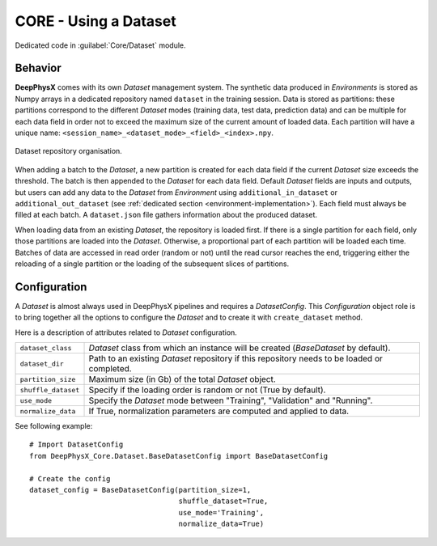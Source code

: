 CORE - Using a Dataset
======================

Dedicated code in :guilabel:`Core/Dataset` module.

Behavior
--------

**DeepPhysX** comes with its own *Dataset* management system.
The synthetic data produced in *Environments* is stored as Numpy arrays in a dedicated repository named ``dataset`` in
the training session.
Data is stored as partitions: these partitions correspond to the different *Dataset* modes (training data, test data,
prediction data) and can be multiple for each data field in order not to exceed the maximum size of the current amount
of loaded data.
Each partition will have a unique name: ``<session_name>_<dataset_mode>_<field>_<index>.npy``.

.. figure:: ../_static/image/dataset.png
    :alt: dataset.png
    :align: center
    :width: 80%

    Dataset repository organisation.

When adding a batch to the *Dataset*, a new partition is created for each data field if the current *Dataset* size
exceeds the threshold.
The batch is then appended to the *Dataset* for each data field.
Default *Dataset* fields are inputs and outputs, but users can add any data to the *Dataset* from *Environment* using
``additional_in_dataset`` or ``additional_out_dataset`` (see :ref:`dedicated section <environment-implementation>`).
Each field must always be filled at each batch.
A ``dataset.json`` file gathers information about the produced dataset.

When loading data from an existing *Dataset*, the repository is loaded first.
If there is a single partition for each field, only those partitions are loaded into the *Dataset*.
Otherwise, a proportional part of each partition will be loaded each time.
Batches of data are accessed in read order (random or not) until the read cursor reaches the end, triggering either the
reloading of a single partition or the loading of the subsequent slices of partitions.


Configuration
-------------

A *Dataset* is almost always used in DeepPhysX pipelines and requires a *DatasetConfig*.
This *Configuration* object role is to bring together all the options to configure the *Dataset* and to create it with
``create_dataset`` method.

Here is a description of attributes related to *Dataset* configuration.

.. list-table::
    :width: 100%
    :widths: 15 85

    * - ``dataset_class``
      - *Dataset* class from which an instance will be created (*BaseDataset* by default).

    * - ``dataset_dir``
      - Path to an existing *Dataset* repository if this repository needs to be loaded or completed.

    * - ``partition_size``
      - Maximum size (in Gb) of the total *Dataset* object.

    * - ``shuffle_dataset``
      - Specify if the loading order is random or not (True by default).

    * - ``use_mode``
      - Specify the *Dataset* mode between "Training", "Validation" and "Running".

    * - ``normalize_data``
      - If True, normalization parameters are computed and applied to data.

.. highlight:: python

See following example::

    # Import DatasetConfig
    from DeepPhysX_Core.Dataset.BaseDatasetConfig import BaseDatasetConfig

    # Create the config
    dataset_config = BaseDatasetConfig(partition_size=1,
                                       shuffle_dataset=True,
                                       use_mode='Training',
                                       normalize_data=True)
